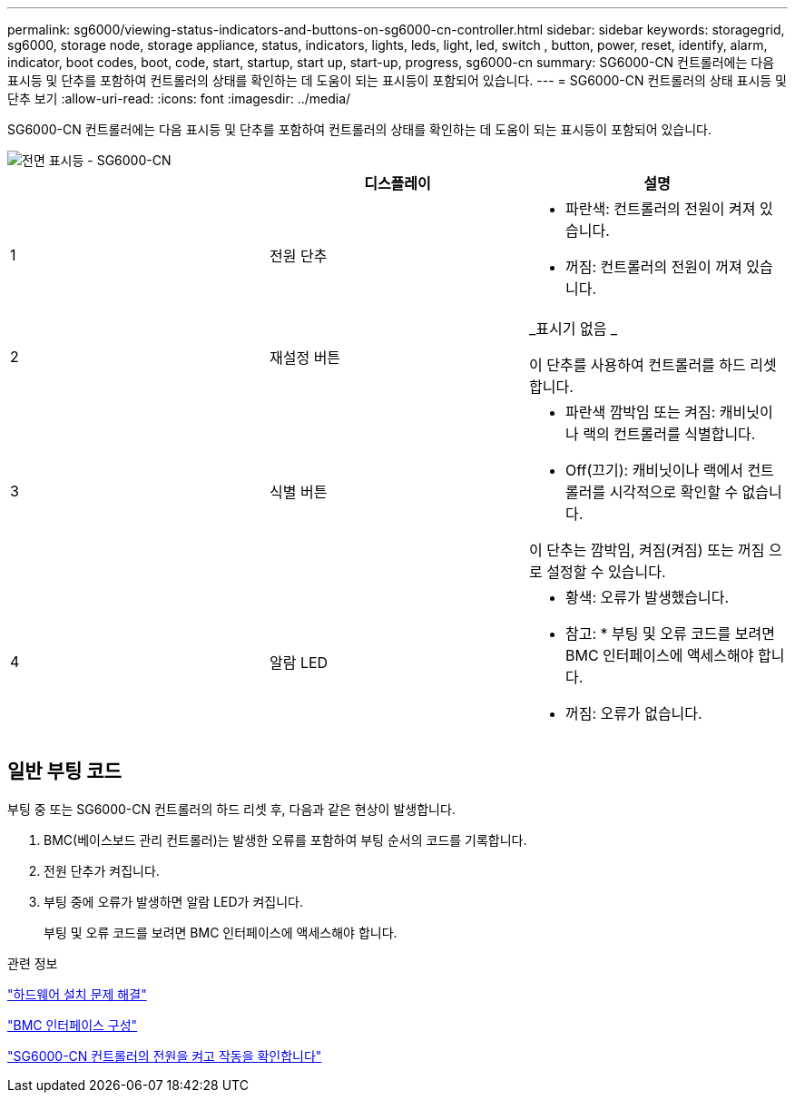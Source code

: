 ---
permalink: sg6000/viewing-status-indicators-and-buttons-on-sg6000-cn-controller.html 
sidebar: sidebar 
keywords: storagegrid, sg6000, storage node, storage appliance, status, indicators, lights, leds, light, led, switch , button, power, reset, identify, alarm, indicator, boot codes, boot, code, start, startup, start up, start-up, progress, sg6000-cn 
summary: SG6000-CN 컨트롤러에는 다음 표시등 및 단추를 포함하여 컨트롤러의 상태를 확인하는 데 도움이 되는 표시등이 포함되어 있습니다. 
---
= SG6000-CN 컨트롤러의 상태 표시등 및 단추 보기
:allow-uri-read: 
:icons: font
:imagesdir: ../media/


[role="lead"]
SG6000-CN 컨트롤러에는 다음 표시등 및 단추를 포함하여 컨트롤러의 상태를 확인하는 데 도움이 되는 표시등이 포함되어 있습니다.

image::../media/sg6000_cn_front_indicators.gif[전면 표시등 - SG6000-CN]

|===
|  | 디스플레이 | 설명 


 a| 
1
 a| 
전원 단추
 a| 
* 파란색: 컨트롤러의 전원이 켜져 있습니다.
* 꺼짐: 컨트롤러의 전원이 꺼져 있습니다.




 a| 
2
 a| 
재설정 버튼
 a| 
_표시기 없음 _

이 단추를 사용하여 컨트롤러를 하드 리셋합니다.



 a| 
3
 a| 
식별 버튼
 a| 
* 파란색 깜박임 또는 켜짐: 캐비닛이나 랙의 컨트롤러를 식별합니다.
* Off(끄기): 캐비닛이나 랙에서 컨트롤러를 시각적으로 확인할 수 없습니다.


이 단추는 깜박임, 켜짐(켜짐) 또는 꺼짐 으로 설정할 수 있습니다.



 a| 
4
 a| 
알람 LED
 a| 
* 황색: 오류가 발생했습니다.
+
* 참고: * 부팅 및 오류 코드를 보려면 BMC 인터페이스에 액세스해야 합니다.

* 꺼짐: 오류가 없습니다.


|===


== 일반 부팅 코드

부팅 중 또는 SG6000-CN 컨트롤러의 하드 리셋 후, 다음과 같은 현상이 발생합니다.

. BMC(베이스보드 관리 컨트롤러)는 발생한 오류를 포함하여 부팅 순서의 코드를 기록합니다.
. 전원 단추가 켜집니다.
. 부팅 중에 오류가 발생하면 알람 LED가 켜집니다.
+
부팅 및 오류 코드를 보려면 BMC 인터페이스에 액세스해야 합니다.



.관련 정보
link:troubleshooting-hardware-installation.html["하드웨어 설치 문제 해결"]

link:configuring-bmc-interface-sg6000.html["BMC 인터페이스 구성"]

link:powering-on-sg6000-cn-controller-and-verifying-operation.html["SG6000-CN 컨트롤러의 전원을 켜고 작동을 확인합니다"]

